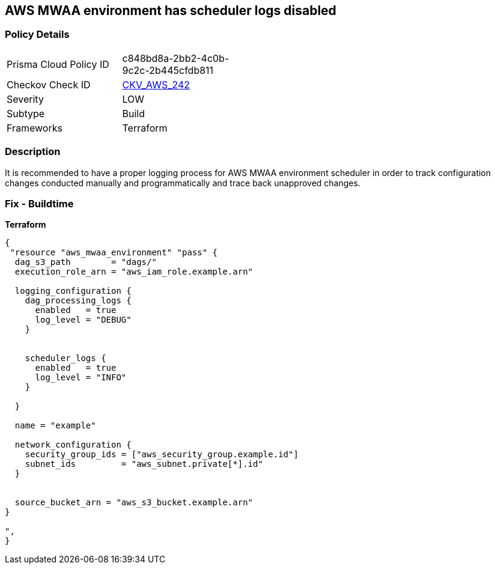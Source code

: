 == AWS MWAA environment has scheduler logs disabled


=== Policy Details 

[width=45%]
[cols="1,1"]
|=== 
|Prisma Cloud Policy ID 
| c848bd8a-2bb2-4c0b-9c2c-2b445cfdb811

|Checkov Check ID 
| https://github.com/bridgecrewio/checkov/tree/master/checkov/terraform/checks/resource/aws/MWAASchedulerLogsEnabled.py[CKV_AWS_242]

|Severity
|LOW

|Subtype
|Build

|Frameworks
|Terraform

|=== 



=== Description 


It is recommended to have a proper logging process for AWS MWAA environment scheduler in order to track configuration changes conducted manually and programmatically and trace back unapproved changes.

=== Fix - Buildtime


*Terraform* 




[source,go]
----
{
 "resource "aws_mwaa_environment" "pass" {
  dag_s3_path        = "dags/"
  execution_role_arn = "aws_iam_role.example.arn"

  logging_configuration {
    dag_processing_logs {
      enabled   = true
      log_level = "DEBUG"
    }


    scheduler_logs {
      enabled   = true
      log_level = "INFO"
    }

  }

  name = "example"

  network_configuration {
    security_group_ids = ["aws_security_group.example.id"]
    subnet_ids         = "aws_subnet.private[*].id"
  }


  source_bucket_arn = "aws_s3_bucket.example.arn"
}

",
}
----
----
